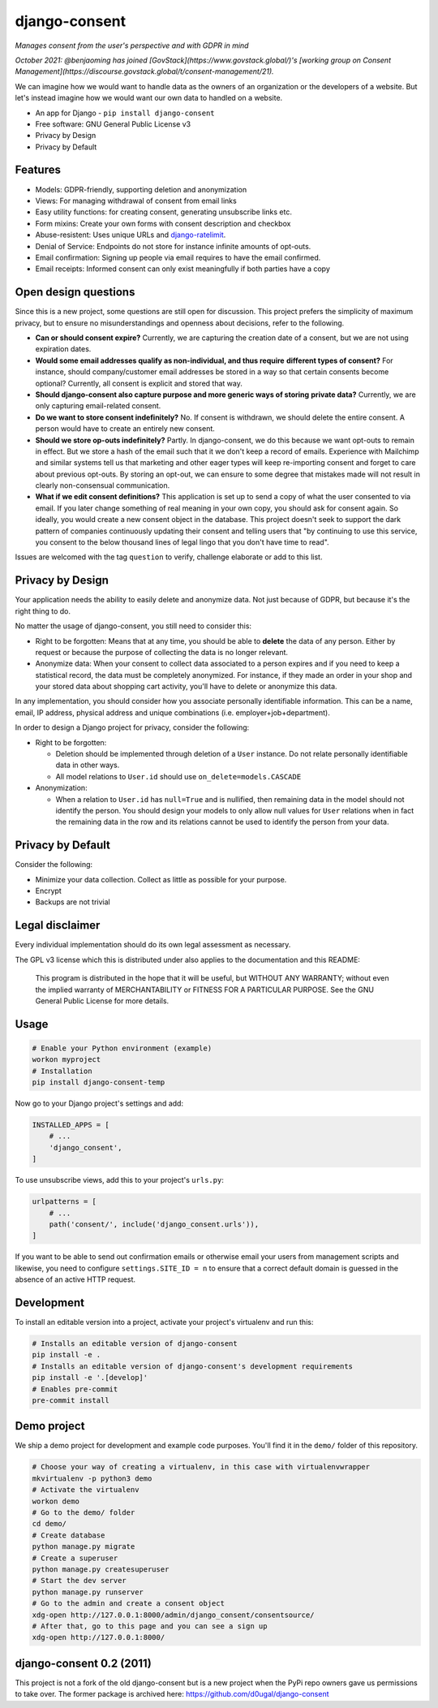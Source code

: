 django-consent
==============

.. image:: https://img.shields.io/pypi/v/django_consent.svg
     :target: https://pypi.python.org/pypi/django_consent

.. image:: https://circleci.com/gh/django-denmark/django-consent/tree/main.svg?style=shield
     :target: https://circleci.com/gh/django-denmark/django-consent/tree/main

.. image:: https://codecov.io/gh/django-denmark/django-consent/branch/main/graph/badge.svg?token=0TTUJQOFVW
     :target: https://codecov.io/gh/django-denmark/django-consent

.. image:: https://readthedocs.org/projects/django-consent/badge/?version=latest
     :target: https://django-consent.readthedocs.io/en/latest/?badge=latest
     :alt: Documentation Status

*Manages consent from the user's perspective and with GDPR in mind*

*October 2021: @benjaoming has joined [GovStack](https://www.govstack.global/)'s [working group on Consent Management](https://discourse.govstack.global/t/consent-management/21).*

We can imagine how we would want to handle data as the owners of an organization
or the developers of a website. But let's instead imagine how we would want our
own data to handled on a website.

* An app for Django - ``pip install django-consent``
* Free software: GNU General Public License v3
* Privacy by Design
* Privacy by Default


Features
--------

* Models: GDPR-friendly, supporting deletion and anonymization
* Views: For managing withdrawal of consent from email links
* Easy utility functions: for creating consent, generating unsubscribe links etc.
* Form mixins: Create your own forms with consent description and checkbox
* Abuse-resistent: Uses unique URLs and `django-ratelimit <https://django-ratelimit.readthedocs.io/en/stable/>`__.
* Denial of Service: Endpoints do not store for instance infinite amounts of
  opt-outs.
* Email confirmation: Signing up people via email requires to have the email
  confirmed.
* Email receipts: Informed consent can only exist meaningfully if both parties have a copy


Open design questions
---------------------

Since this is a new project, some questions are still open for discussion.
This project prefers the simplicity of maximum privacy, but to ensure no
misunderstandings and openness about decisions, refer to the following.

* **Can or should consent expire?** Currently, we are capturing the creation date of
  a consent, but we are not using expiration dates.

* **Would some email addresses qualify as non-individual, and thus require**
  **different types of consent?** For instance, should company/customer email
  addresses be stored in a way so that certain consents become optional?
  Currently, all consent is explicit and stored that way.

* **Should django-consent also capture purpose and more generic ways of storing**
  **private data?** Currently, we are only capturing email-related consent.

* **Do we want to store consent indefinitely?** No. If consent is withdrawn, we
  should delete the entire consent. A person would have to create an entirely
  new consent.

* **Should we store op-outs indefinitely?** Partly. In django-consent, we do this
  because we want opt-outs to remain in effect. But we store a hash of the email
  such that it we don't keep a record of emails. Experience with Mailchimp and
  similar systems tell us that marketing and other eager types will keep
  re-importing consent and forget to care about previous opt-outs. By storing an
  opt-out, we can ensure to some degree that mistakes made will not result in
  clearly non-consensual communication.

* **What if we edit consent definitions?** This application is set up to send a
  copy of what the user consented to via email. If you later change something of
  real meaning in your own copy, you should ask for consent again. So ideally,
  you would create a new consent object in the database. This project doesn't
  seek to support the dark pattern of companies continuously updating their
  consent and telling users that "by continuing to use this service, you consent
  to the below thousand lines of legal lingo that you don't have time to read".


Issues are welcomed with the tag ``question`` to verify, challenge elaborate or
add to this list.


Privacy by Design
-----------------

Your application needs the ability to easily delete and anonymize data. Not just
because of GDPR, but because it's the right thing to do.

No matter the usage of django-consent, you still need to consider this:

* Right to be forgotten: Means that at any time, you should be able to
  **delete** the data of any person. Either by request or because the purpose of
  collecting the data is no longer relevant.

* Anonymize data: When your consent to collect data associated to a person
  expires and if you need to keep a statistical record, the data must be
  completely anonymized. For instance, if they made an order in your shop and
  your stored data about shopping cart activity, you'll have to delete or
  anonymize this data.

In any implementation, you should consider how you associate personally
identifiable information. This can be a name, email, IP address, physical
address and unique combinations (i.e. employer+job+department).

In order to design a Django project for privacy, consider the following:

* Right to be forgotten:

  * Deletion should be implemented through deletion of a ``User`` instance. Do
    not relate personally identifiable data in other ways.
  * All model relations to ``User.id`` should use ``on_delete=models.CASCADE``

* Anonymization:

  * When a relation to ``User.id`` has ``null=True`` and is nullified, then
    remaining data in the model should not identify the person. You should design
    your models to only allow null values for ``User`` relations when in fact the
    remaining data in the row and its relations cannot be used to identify the
    person from your data.


Privacy by Default
------------------

Consider the following:

* Minimize your data collection. Collect as little as possible for your purpose.
* Encrypt
* Backups are not trivial


Legal disclaimer
----------------

Every individual implementation should do its own legal assessment as necessary.

The GPL v3 license which this is distributed under also applies to the
documentation and this README:

    This program is distributed in the hope that it will be useful,
    but WITHOUT ANY WARRANTY; without even the implied warranty of
    MERCHANTABILITY or FITNESS FOR A PARTICULAR PURPOSE.  See the
    GNU General Public License for more details.


Usage
-----

.. code-block:: console

  # Enable your Python environment (example)
  workon myproject
  # Installation
  pip install django-consent-temp

Now go to your Django project's settings and add:

.. code-block:: python

  INSTALLED_APPS = [
      # ...
      'django_consent',
  ]


To use unsubscribe views, add this to your project's ``urls.py``:

.. code-block:: python

  urlpatterns = [
      # ...
      path('consent/', include('django_consent.urls')),
  ]

If you want to be able to send out confirmation emails or otherwise email your
users from management scripts and likewise, you need to configure
``settings.SITE_ID = n`` to ensure that a correct default domain is guessed in
the absence of an active HTTP request.


Development
-----------

To install an editable version into a project, activate your project's
virtualenv and run this:

.. code-block:: python

  # Installs an editable version of django-consent
  pip install -e .
  # Installs an editable version of django-consent's development requirements
  pip install -e '.[develop]'
  # Enables pre-commit
  pre-commit install


Demo project
------------

We ship a demo project for development and example code purposes.
You'll find it in the ``demo/`` folder of this repository.

.. code-block:: python

  # Choose your way of creating a virtualenv, in this case with virtualenvwrapper
  mkvirtualenv -p python3 demo
  # Activate the virtualenv
  workon demo
  # Go to the demo/ folder
  cd demo/
  # Create database
  python manage.py migrate
  # Create a superuser
  python manage.py createsuperuser
  # Start the dev server
  python manage.py runserver
  # Go to the admin and create a consent object
  xdg-open http://127.0.0.1:8000/admin/django_consent/consentsource/
  # After that, go to this page and you can see a sign up
  xdg-open http://127.0.0.1:8000/


django-consent 0.2 (2011)
-------------------------

This project is not a fork of the old django-consent but is a new project when the
PyPi repo owners gave us permissions to take over. The former package is archived
here: https://github.com/d0ugal/django-consent

